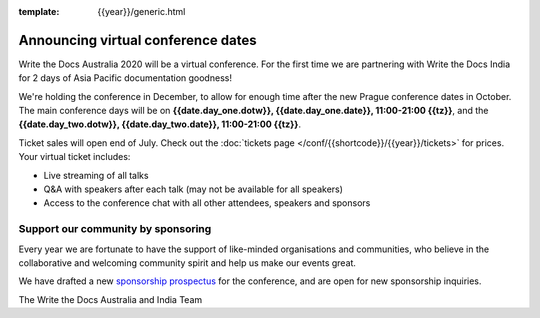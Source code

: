:template: {{year}}/generic.html

.. post:: July 10, 2020
   :tags: australia-2020, tickets, sponsors

Announcing virtual conference dates
===================================

Write the Docs Australia 2020 will be a virtual conference. For the first time we are partnering with Write the Docs India for 2 days of Asia Pacific documentation goodness!

We're holding the conference in December, to allow for enough time after the new Prague conference dates in October.
The main conference days will be on **{{date.day_one.dotw}}, {{date.day_one.date}}, 11:00-21:00 {{tz}}**,
and the  **{{date.day_two.dotw}}, {{date.day_two.date}}, 11:00-21:00 {{tz}}**.

Ticket sales will open end of July. Check out the :doc:`tickets page </conf/{{shortcode}}/{{year}}/tickets>` for prices. Your virtual ticket includes:

* Live streaming of all talks
* Q&A with speakers after each talk (may not be available for all speakers)
* Access to the conference chat with all other attendees, speakers and sponsors

Support our community by sponsoring
-----------------------------------

Every year we are fortunate to have the support of like-minded organisations and communities,
who believe in the collaborative and welcoming community spirit and help us make our events great.

We have drafted a new `sponsorship prospectus`_ for the conference,
and are open for new sponsorship inquiries.

.. _sponsorship prospectus: https://www.writethedocs.org/conf/australia/2020/sponsors/prospectus/

The Write the Docs Australia and India Team
